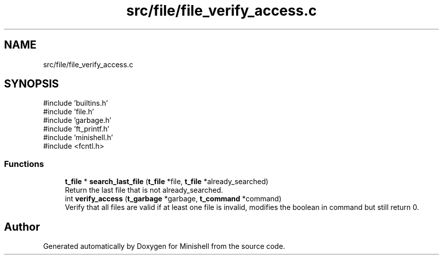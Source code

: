 .TH "src/file/file_verify_access.c" 3 "Minishell" \" -*- nroff -*-
.ad l
.nh
.SH NAME
src/file/file_verify_access.c
.SH SYNOPSIS
.br
.PP
\fR#include 'builtins\&.h'\fP
.br
\fR#include 'file\&.h'\fP
.br
\fR#include 'garbage\&.h'\fP
.br
\fR#include 'ft_printf\&.h'\fP
.br
\fR#include 'minishell\&.h'\fP
.br
\fR#include <fcntl\&.h>\fP
.br

.SS "Functions"

.in +1c
.ti -1c
.RI "\fBt_file\fP * \fBsearch_last_file\fP (\fBt_file\fP *file, \fBt_file\fP *already_searched)"
.br
.RI "Return the last file that is not already_searched\&. "
.ti -1c
.RI "int \fBverify_access\fP (\fBt_garbage\fP *garbage, \fBt_command\fP *command)"
.br
.RI "Verify that all files are valid if at least one file is invalid, modifies the boolean in command but still return 0\&. "
.in -1c
.SH "Author"
.PP 
Generated automatically by Doxygen for Minishell from the source code\&.
